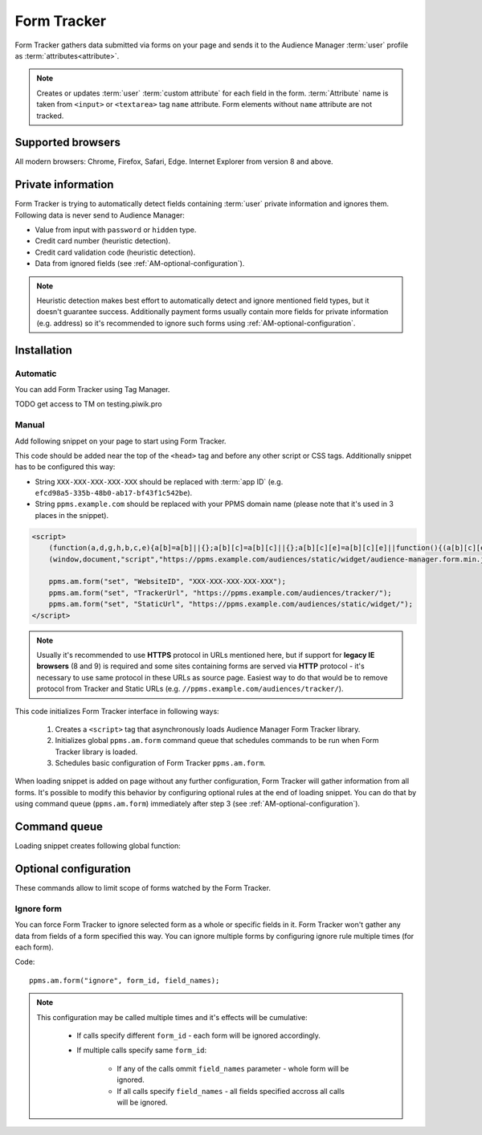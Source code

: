 .. highlight:: js
.. default-domain:: js

Form Tracker
============
Form Tracker gathers data submitted via forms on your page and sends it to the Audience Manager :term:`user` profile as
:term:`attributes<attribute>`.

.. note::
    Creates or updates :term:`user` :term:`custom attribute` for each field in the form. :term:`Attribute` name is taken
    from ``<input>`` or ``<textarea>`` tag ``name`` attribute. Form elements without ``name`` attribute are not tracked.

Supported browsers
------------------
All modern browsers: Chrome, Firefox, Safari, Edge. Internet Explorer from version 8 and above.

.. todo:: Move information about supported browsers to document about PPMS in general since it's common to whole system.

Private information
-------------------
Form Tracker is trying to automatically detect fields containing :term:`user` private information and ignores them.
Following data is never send to Audience Manager:

.. todo:: Check what is legal term for ignored information's.

- Value from input with ``password`` or ``hidden`` type.
- Credit card number (heuristic detection).
- Credit card validation code (heuristic detection).
- Data from ignored fields (see :ref:`AM-optional-configuration`).

.. note::

    Heuristic detection makes best effort to automatically detect and ignore mentioned field types, but it doesn't
    guarantee success. Additionally payment forms usually contain more fields for private information (e.g. address)
    so it's recommended to ignore such forms using :ref:`AM-optional-configuration`.

Installation
------------


Automatic
`````````
You can add Form Tracker using Tag Manager.

TODO get access to TM on testing.piwik.pro

Manual
``````
Add following snippet on your page to start using Form Tracker.

This code should be added near the top of the ``<head>`` tag and before any other script or CSS tags. Additionally
snippet has to be configured this way:

- String ``XXX-XXX-XXX-XXX-XXX`` should be replaced with :term:`app ID` (e.g. ``efcd98a5-335b-48b0-ab17-bf43f1c542be``).
- String ``ppms.example.com`` should be replaced with your PPMS domain name (please note that it's used in 3 places in
  the snippet).

.. code-block:: html

    <script>
        (function(a,d,g,h,b,c,e){a[b]=a[b]||{};a[b][c]=a[b][c]||{};a[b][c][e]=a[b][c][e]||function(){(a[b][c][e].q=a[b][c][e].q||[]).push(arguments)};var f=d.createElement(g);d=d.getElementsByTagName(g)[0];f.async=1;f.src=h;d.parentNode.insertBefore(f,d)})
        (window,document,"script","https://ppms.example.com/audiences/static/widget/audience-manager.form.min.js","ppms","am","form");

        ppms.am.form("set", "WebsiteID", "XXX-XXX-XXX-XXX-XXX");
        ppms.am.form("set", "TrackerUrl", "https://ppms.example.com/audiences/tracker/");
        ppms.am.form("set", "StaticUrl", "https://ppms.example.com/audiences/static/widget/");
    </script>

.. note::
    Usually it's recommended to use **HTTPS** protocol in URLs mentioned here, but if support for **legacy IE browsers**
    (8 and 9) is required and some sites containing forms are served via **HTTP** protocol - it's necessary to use same
    protocol in these URLs as source page. Easiest way to do that would be to remove protocol from Tracker and Static
    URLs (e.g. ``//ppms.example.com/audiences/tracker/``).

.. todo:: Update form tracker API to make it similar to AM JS API.

This code initializes Form Tracker interface in following ways:

    #. Creates a ``<script>`` tag that asynchronously loads Audience Manager Form Tracker library.
    #. Initializes global ``ppms.am.form`` command queue that schedules commands to be run when Form Tracker library is
       loaded.
    #. Schedules basic configuration of Form Tracker ``ppms.am.form``.

When loading snippet is added on page without any further configuration, Form Tracker will gather information from all
forms. It's possible to modify this behavior by configuring optional rules at the end of loading snippet. You can do
that by using command queue (``ppms.am.form``) immediately after step 3 (see :ref:`AM-optional-configuration`).

Command queue
-------------
Loading snippet creates following global function:

.. function:: ppms.am.form(command, ...args)

    Audience Manager Form Tracker command queue.

    :param string command: Command name.
    :param args: Command arguments. Number of arguments and their function depend on command.
    :returns: Commands are expected to be run asynchronously and return no value.
    :rtype: undefined

.. _AM-optional-configuration:

Optional configuration
----------------------
These commands allow to limit scope of forms watched by the Form Tracker.

Ignore form
```````````
You can force Form Tracker to ignore selected form as a whole or specific fields in it. Form Tracker won't gather any
data from fields of a form specified this way. You can ignore multiple forms by configuring ignore rule multiple times
(for each form).

Code::

    ppms.am.form("ignore", form_id, field_names);

.. data:: form_id

    ``id`` attribute of ignored ``<form>`` tag.

    Example::

        "payment-form"

.. data:: field_names

    **Optional** Array of ``name`` attributes of ignored ``<input>`` or ``<textarea>`` tags in the form. If this
    parameter isn't provided, all fields in the form will be ignored.

    Example::

        ["street", "post-code", "city"]

    .. note::

        If this parameter is empty array (``[]``) no field will be ignored.

.. note::

    This configuration may be called multiple times and it's effects will be cumulative:

        - If calls specify different ``form_id`` - each form will be ignored accordingly.
        - If multiple calls specify same ``form_id``:

            - If any of the calls ommit ``field_names`` parameter - whole form will be ignored.
            - If all calls specify ``field_names`` - all fields specified accross all calls will be ignored.
